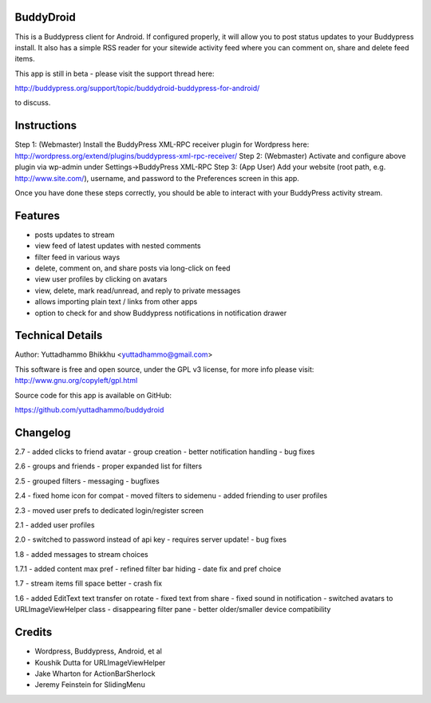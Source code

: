 BuddyDroid
=================
This is a Buddypress client for Android. If configured properly, it will allow you to post status updates to your Buddypress install.  It also has a simple RSS reader for your sitewide activity feed where you can comment on, share and delete feed items.

This app is still in beta - please visit the support thread here:

http://buddypress.org/support/topic/buddydroid-buddypress-for-android/

to discuss.


Instructions
=============

Step 1: (Webmaster) Install the BuddyPress XML-RPC receiver plugin for Wordpress here: http://wordpress.org/extend/plugins/buddypress-xml-rpc-receiver/
Step 2: (Webmaster) Activate and configure above plugin via wp-admin under Settings->BuddyPress XML-RPC
Step 3: (App User) Add your website (root path, e.g. http://www.site.com/), username, and password to the Preferences screen in this app.

Once you have done these steps correctly, you should be able to interact with your BuddyPress activity stream.


Features
========
- posts updates to stream 
- view feed of latest updates with nested comments
- filter feed in various ways
- delete, comment on, and share posts via long-click on feed
- view user profiles by clicking on avatars
- view, delete, mark read/unread, and reply to private messages
- allows importing plain text / links from other apps
- option to check for and show Buddypress notifications in notification drawer

Technical Details
=================
Author: Yuttadhammo Bhikkhu <yuttadhammo@gmail.com>

This software is free and open source, under the GPL v3 license, for more info please visit: http://www.gnu.org/copyleft/gpl.html

Source code for this app is available on GitHub:

https://github.com/yuttadhammo/buddydroid

Changelog
=================

2.7
- added clicks to friend avatar
- group creation
- better notification handling
- bug fixes

2.6
- groups and friends
- proper expanded list for filters

2.5
- grouped filters
- messaging
- bugfixes

2.4
- fixed home icon for compat
- moved filters to sidemenu
- added friending to user profiles

2.3
- moved user prefs to dedicated login/register screen

2.1
- added user profiles

2.0
- switched to password instead of api key - requires server update!
- bug fixes

1.8
- added messages to stream choices

1.7.1
- added content max pref
- refined filter bar hiding
- date fix and pref choice

1.7
- stream items fill space better
- crash fix

1.6 
- added EditText text transfer on rotate
- fixed text from share
- fixed sound in notification
- switched avatars to URLImageViewHelper class
- disappearing filter pane
- better older/smaller device compatibility

Credits
=================
- Wordpress, Buddypress, Android, et al
- Koushik Dutta for URLImageViewHelper
- Jake Wharton for ActionBarSherlock
- Jeremy Feinstein for SlidingMenu
